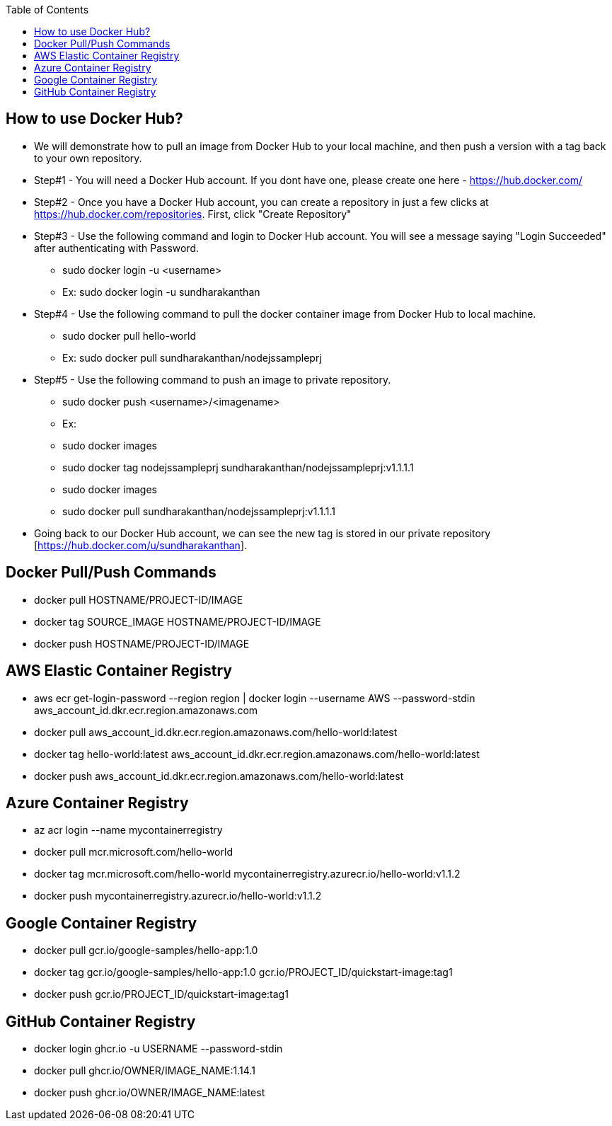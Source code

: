 :toc: macro
toc::[]
:idprefix:
:idseparator: -

== How to use Docker Hub?
* We will demonstrate how to pull an image from Docker Hub to your local machine, and then push a version with a tag back to your own repository.
* Step#1 - You will need a Docker Hub account. If you dont have one, please create one here - https://hub.docker.com/
* Step#2 - Once you have a Docker Hub account, you can create a repository in just a few clicks at https://hub.docker.com/repositories. First, click "Create Repository"
* Step#3 - Use the following command and login to Docker Hub account. You will see a message saying "Login Succeeded" after authenticating with Password.
  - sudo docker login -u <username>
  - Ex: sudo docker login -u sundharakanthan
* Step#4 - Use the following command to pull the docker container image from Docker Hub to local machine.
  - sudo docker pull hello-world
  - Ex: sudo docker pull sundharakanthan/nodejssampleprj
* Step#5 - Use the following command to push an image to private repository.
  - sudo docker push <username>/<imagename>
  - Ex: 
	- sudo docker images
	- sudo docker tag nodejssampleprj sundharakanthan/nodejssampleprj:v1.1.1.1
	- sudo docker images
	- sudo docker pull sundharakanthan/nodejssampleprj:v1.1.1.1
* Going back to our Docker Hub account, we can see the new tag is stored in our private repository [https://hub.docker.com/u/sundharakanthan].

== Docker Pull/Push Commands 
* docker pull HOSTNAME/PROJECT-ID/IMAGE
* docker tag SOURCE_IMAGE HOSTNAME/PROJECT-ID/IMAGE
* docker push HOSTNAME/PROJECT-ID/IMAGE

== AWS Elastic Container Registry
* aws ecr get-login-password --region region | docker login --username AWS --password-stdin aws_account_id.dkr.ecr.region.amazonaws.com
* docker pull aws_account_id.dkr.ecr.region.amazonaws.com/hello-world:latest
* docker tag hello-world:latest aws_account_id.dkr.ecr.region.amazonaws.com/hello-world:latest
* docker push aws_account_id.dkr.ecr.region.amazonaws.com/hello-world:latest

== Azure Container Registry
* az acr login --name mycontainerregistry
* docker pull mcr.microsoft.com/hello-world
* docker tag mcr.microsoft.com/hello-world mycontainerregistry.azurecr.io/hello-world:v1.1.2
* docker push mycontainerregistry.azurecr.io/hello-world:v1.1.2

== Google Container Registry
* docker pull gcr.io/google-samples/hello-app:1.0
* docker tag gcr.io/google-samples/hello-app:1.0 gcr.io/PROJECT_ID/quickstart-image:tag1
* docker push gcr.io/PROJECT_ID/quickstart-image:tag1

== GitHub Container Registry
* docker login ghcr.io -u USERNAME --password-stdin
* docker pull ghcr.io/OWNER/IMAGE_NAME:1.14.1
* docker push ghcr.io/OWNER/IMAGE_NAME:latest
